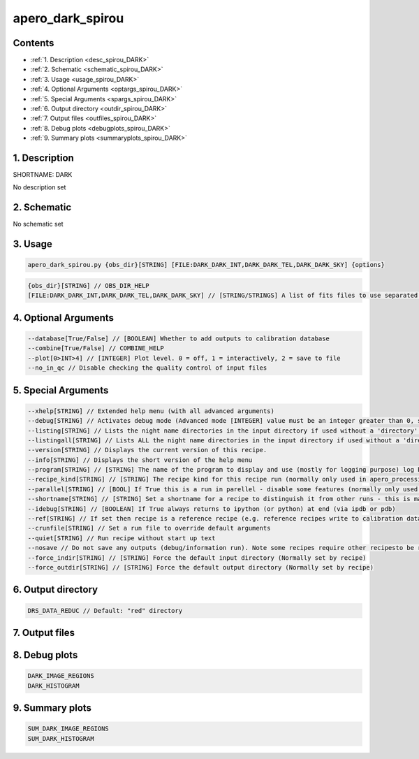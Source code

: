 
.. _recipes_spirou_dark:


################################################################################
apero_dark_spirou
################################################################################



Contents
================================================================================

* :ref:`1. Description <desc_spirou_DARK>`
* :ref:`2. Schematic <schematic_spirou_DARK>`
* :ref:`3. Usage <usage_spirou_DARK>`
* :ref:`4. Optional Arguments <optargs_spirou_DARK>`
* :ref:`5. Special Arguments <spargs_spirou_DARK>`
* :ref:`6. Output directory <outdir_spirou_DARK>`
* :ref:`7. Output files <outfiles_spirou_DARK>`
* :ref:`8. Debug plots <debugplots_spirou_DARK>`
* :ref:`9. Summary plots <summaryplots_spirou_DARK>`


1. Description
================================================================================


.. _desc_spirou_DARK:


SHORTNAME: DARK


No description set


2. Schematic
================================================================================


.. _schematic_spirou_DARK:


No schematic set


3. Usage
================================================================================


.. _usage_spirou_DARK:


.. code-block:: 

    apero_dark_spirou.py {obs_dir}[STRING] [FILE:DARK_DARK_INT,DARK_DARK_TEL,DARK_DARK_SKY] {options}


.. code-block:: 

     {obs_dir}[STRING] // OBS_DIR_HELP
     [FILE:DARK_DARK_INT,DARK_DARK_TEL,DARK_DARK_SKY] // [STRING/STRINGS] A list of fits files to use separated by spaces. DARK_FILES_HELP


4. Optional Arguments
================================================================================


.. _optargs_spirou_DARK:


.. code-block:: 

     --database[True/False] // [BOOLEAN] Whether to add outputs to calibration database
     --combine[True/False] // COMBINE_HELP
     --plot[0>INT>4] // [INTEGER] Plot level. 0 = off, 1 = interactively, 2 = save to file
     --no_in_qc // Disable checking the quality control of input files


5. Special Arguments
================================================================================


.. _spargs_spirou_DARK:


.. code-block:: 

     --xhelp[STRING] // Extended help menu (with all advanced arguments)
     --debug[STRING] // Activates debug mode (Advanced mode [INTEGER] value must be an integer greater than 0, setting the debug level)
     --listing[STRING] // Lists the night name directories in the input directory if used without a 'directory' argument or lists the files in the given 'directory' (if defined). Only lists up to 15 files/directories
     --listingall[STRING] // Lists ALL the night name directories in the input directory if used without a 'directory' argument or lists the files in the given 'directory' (if defined)
     --version[STRING] // Displays the current version of this recipe.
     --info[STRING] // Displays the short version of the help menu
     --program[STRING] // [STRING] The name of the program to display and use (mostly for logging purpose) log becomes date | {THIS STRING} | Message
     --recipe_kind[STRING] // [STRING] The recipe kind for this recipe run (normally only used in apero_processing.py)
     --parallel[STRING] // [BOOL] If True this is a run in parellel - disable some features (normally only used in apero_processing.py)
     --shortname[STRING] // [STRING] Set a shortname for a recipe to distinguish it from other runs - this is mainly for use with apero processing but will appear in the log database
     --idebug[STRING] // [BOOLEAN] If True always returns to ipython (or python) at end (via ipdb or pdb)
     --ref[STRING] // If set then recipe is a reference recipe (e.g. reference recipes write to calibration database as reference calibrations)
     --crunfile[STRING] // Set a run file to override default arguments
     --quiet[STRING] // Run recipe without start up text
     --nosave // Do not save any outputs (debug/information run). Note some recipes require other recipesto be run. Only use --nosave after previous recipe runs have been run successfully at least once.
     --force_indir[STRING] // [STRING] Force the default input directory (Normally set by recipe)
     --force_outdir[STRING] // [STRING] Force the default output directory (Normally set by recipe)


6. Output directory
================================================================================


.. _outdir_spirou_DARK:


.. code-block:: 

    DRS_DATA_REDUC // Default: "red" directory


7. Output files
================================================================================


.. _outfiles_spirou_DARK:


.. csv-table:: Outputs
   :file: rout_DARK.csv
   :header-rows: 1
   :class: csvtable


8. Debug plots
================================================================================


.. _debugplots_spirou_DARK:


.. code-block:: 

    DARK_IMAGE_REGIONS
    DARK_HISTOGRAM


9. Summary plots
================================================================================


.. _summaryplots_spirou_DARK:


.. code-block:: 

    SUM_DARK_IMAGE_REGIONS
    SUM_DARK_HISTOGRAM

